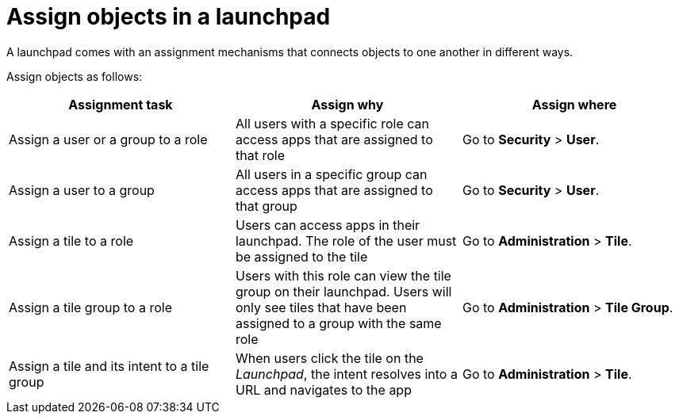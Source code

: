 //Comment Fabian June 2022: The table is moved to to xref:launchpad-concept.adoc[Launchpad], this topic is no longer needed.

= Assign objects in a launchpad

A launchpad comes with an assignment mechanisms that connects objects to one another in different ways.

Assign objects as follows:

[%header, frame=sides, frame=ends]
|===
|Assignment task                      |Assign why               |Assign where
|Assign a user or a group to a role     |All users with a specific role can access apps that are assigned to that role     |Go to *Security* > *User*.
//See also xref:security-overview.adoc[] (tbd)
|Assign a user to a group    |All users in a specific group can access apps that are assigned to that group     |Go to *Security* > *User*.
//See also xref:security-overview.adoc[] (tbd)
|Assign a tile to a role    |Users can access apps in their launchpad. The role of the user must be assigned to the tile  |Go to *Administration* > *Tile*.
//See also xref:tiles.adoc[] (tbd)
|Assign a tile group to a role    |Users with this role can view the tile group on their launchpad. Users will only see  tiles that have been assigned to a group with the same role     |Go to *Administration* > *Tile Group*.
//See also xref:tile-groups.adoc[] (tbd)
|Assign a tile and its intent to a tile group    |When users click the tile on the _Launchpad_, the intent resolves into a URL and navigates to the app     |Go to *Administration* > *Tile*.
//See also xref:tiles.adoc[] (tbd)
|===